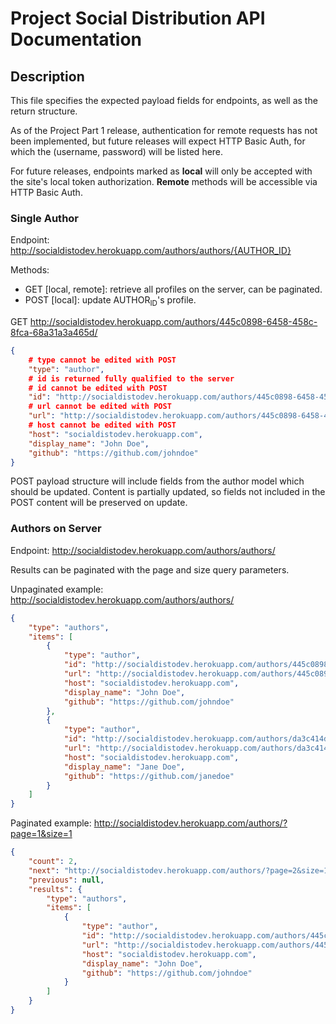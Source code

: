 * Project Social Distribution API Documentation
** Description

This file specifies the expected payload fields for endpoints, as well as the return structure.

As of the Project Part 1 release, authentication for remote requests has not been implemented, but
future releases will expect HTTP Basic Auth, for which the (username, password) will be listed here.

For future releases, endpoints marked as *local* will only be accepted with the site's local token authorization.
*Remote* methods will be accessible via HTTP Basic Auth.

*** Single Author

Endpoint: http://socialdistodev.herokuapp.com/authors/authors/{AUTHOR_ID}

Methods:
- GET [local, remote]: retrieve all profiles on the server, can be paginated.
- POST [local]: update AUTHOR_ID's profile.

GET http://socialdistodev.herokuapp.com/authors/445c0898-6458-458c-8fca-68a31a3a465d/
#+BEGIN_SRC json
{
    # type cannot be edited with POST
    "type": "author",
    # id is returned fully qualified to the server
    # id cannot be edited with POST
    "id": "http://socialdistodev.herokuapp.com/authors/445c0898-6458-458c-8fca-68a31a3a465d/",
    # url cannot be edited with POST
    "url": "http://socialdistodev.herokuapp.com/authors/445c0898-6458-458c-8fca-68a31a3a465d/",
    # host cannot be edited with POST
    "host": "socialdistodev.herokuapp.com",
    "display_name": "John Doe",
    "github": "https://github.com/johndoe"
}
#+END_SRC

POST payload structure will include fields from the author model which should be updated. Content is partially
updated, so fields not included in the POST content will be preserved on update.

*** Authors on Server

Endpoint: http://socialdistodev.herokuapp.com/authors/authors/

Results can be paginated with the page and size query parameters.

Unpaginated example: http://socialdistodev.herokuapp.com/authors/authors/
#+BEGIN_SRC json
{
    "type": "authors",
    "items": [
        {
            "type": "author",
            "id": "http://socialdistodev.herokuapp.com/authors/445c0898-6458-458c-8fca-68a31a3a465d/",
            "url": "http://socialdistodev.herokuapp.com/authors/445c0898-6458-458c-8fca-68a31a3a465d/",
            "host": "socialdistodev.herokuapp.com",
            "display_name": "John Doe",
            "github": "https://github.com/johndoe"
        },
        {
            "type": "author",
            "id": "http://socialdistodev.herokuapp.com/authors/da3c414d-7727-422e-91b9-c492b66f2386/",
            "url": "http://socialdistodev.herokuapp.com/authors/da3c414d-7727-422e-91b9-c492b66f2386/",
            "host": "socialdistodev.herokuapp.com",
            "display_name": "Jane Doe",
            "github": "https://github.com/janedoe"
        }
    ]
}
#+END_SRC

Paginated example: http://socialdistodev.herokuapp.com/authors/?page=1&size=1
#+BEGIN_SRC json
{
    "count": 2,
    "next": "http://socialdistodev.herokuapp.com/authors/?page=2&size=1",
    "previous": null,
    "results": {
        "type": "authors",
        "items": [
            {
                "type": "author",
                "id": "http://socialdistodev.herokuapp.com/authors/445c0898-6458-458c-8fca-68a31a3a465d/",
                "url": "http://socialdistodev.herokuapp.com/authors/445c0898-6458-458c-8fca-68a31a3a465d/",
                "host": "socialdistodev.herokuapp.com",
                "display_name": "John Doe",
                "github": "https://github.com/johndoe"
            }
        ]
    }
}
#+END_SRC
